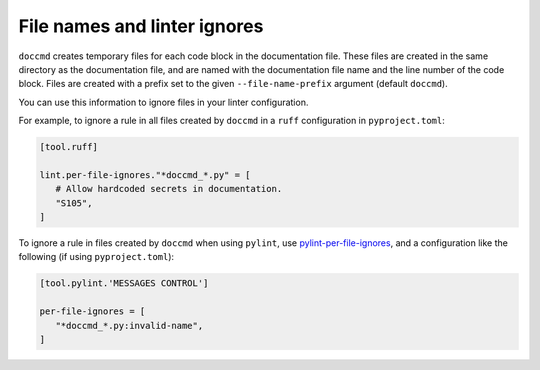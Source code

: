 File names and linter ignores
-----------------------------

``doccmd`` creates temporary files for each code block in the documentation file.
These files are created in the same directory as the documentation file, and are named with the documentation file name and the line number of the code block.
Files are created with a prefix set to the given ``--file-name-prefix`` argument (default ``doccmd``).

You can use this information to ignore files in your linter configuration.

For example, to ignore a rule in all files created by ``doccmd`` in a ``ruff`` configuration in ``pyproject.toml``:

.. code-block:: toml

   [tool.ruff]

   lint.per-file-ignores."*doccmd_*.py" = [
      # Allow hardcoded secrets in documentation.
      "S105",
   ]

To ignore a rule in files created by ``doccmd`` when using ``pylint``, use `pylint-per-file-ignores <https://pypi.org/project/pylint-per-file-ignores/>`_, and a configuration like the following (if using ``pyproject.toml``):

.. code-block:: toml

   [tool.pylint.'MESSAGES CONTROL']

   per-file-ignores = [
      "*doccmd_*.py:invalid-name",
   ]
